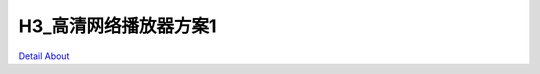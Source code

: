 H3_高清网络播放器方案1 
=========================

.. image:: ./H3_高清网络播放器方案1_正面1.JPG

.. image:: ./H3_高清网络播放器方案1_正面2.JPG

.. image:: ./H3_高清网络播放器方案1_背面1.JPG

.. image:: ./H3_高清网络播放器方案1_背面2.JPG

`Detail About <https://allwinwaydocs.readthedocs.io/zh-cn/latest/about.html#about>`_